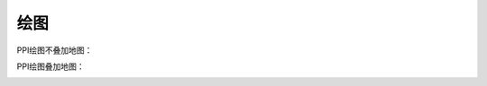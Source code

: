 绘图
==========

PPI绘图不叠加地图：

.. code-block:: python
    :linenos:
    :emphasize-lines: 3,5

    from pycwr.io import read_auto
    import matplotlib.pyplot as plt
    from pycwr.draw.RadarPlot import Graph

    filename = r"./data/Z_RADR_I_Z9898_20190828181529_O_DOR_SAD_CAP_FMT.bin.bz2"
    PRD = read_auto(filename)
    fig, ax = plt.subplots()
    graph = Graph(PRD)
    graph.plot_ppi(ax, 0, "dBZ", cmap="CN_ref") ## 0代表第一层, dBZ代表反射率产品
    graph.add_rings(ax, [0, 50, 100, 150, 200, 250, 300])
    ax.set_title("PPI Plot", fontsize=16)
    ax.set_xlabel("Distance From Radar In East (km)", fontsize=14)
    ax.set_ylabel("Distance From Radar In North (km)", fontsize=14)
    plt.show()

.. image:: _static/draw_01.png
    :height: 400px
    :align: center
    :alt: reStructuredText, the markup syntax

PPI绘图叠加地图：

.. code-block:: python
    :linenos:
    :emphasize-lines: 3,5
    from pycwr.io import read_auto
    import matplotlib.pyplot as plt
    from pycwr.draw.RadarPlot import GraphMap
    import cartopy.crs as ccrs
    filename = r"./data/Z_RADR_I_Z9898_20190828181529_O_DOR_SAD_CAP_FMT.bin.bz2"
    PRD = read_auto(filename)

    ax = plt.axes(projection=ccrs.PlateCarree())
    graph = GraphMap(PRD, ccrs.PlateCarree())
    graph.plot_ppi_map(ax, 0, "dBZ", cmap="CN_ref") ## 0代表第一层, dBZ代表反射率产品，cmap
    ax.set_title("PPI Plot with Map", fontsize=16)
    plt.tight_layout()
    plt.show()

.. image:: _static/draw_02.png
    :height: 400px
    :align: center
    :alt: reStructuredText, the markup syntax
